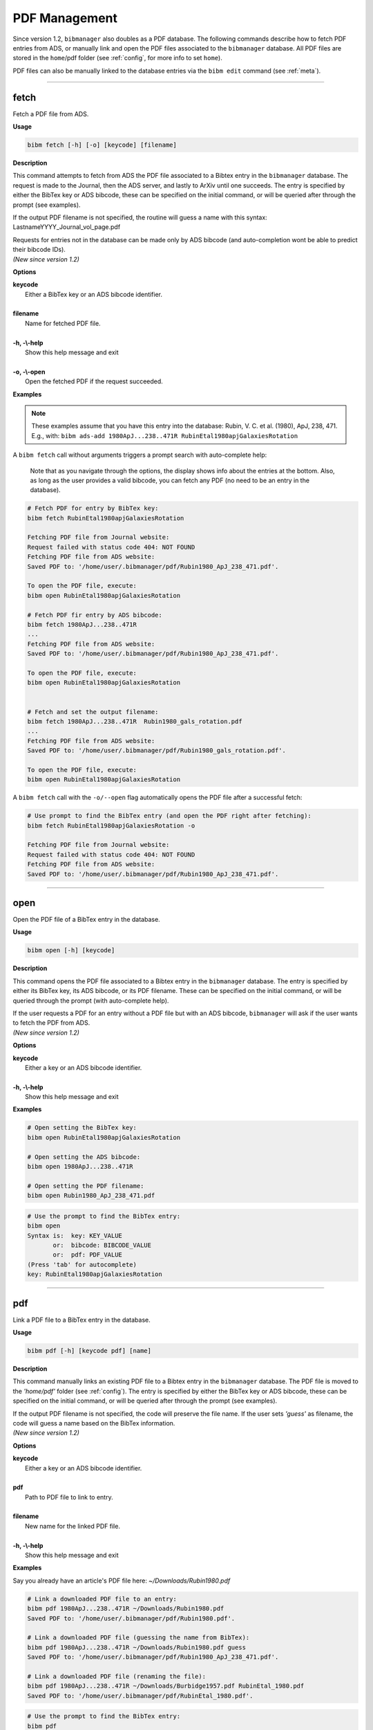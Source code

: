 .. _pdf:

PDF Management
==============

Since version 1.2, ``bibmanager`` also doubles as a PDF database.  The
following commands describe how to fetch PDF entries from ADS, or
manually link and open the PDF files associated to the ``bibmanager``
database.  All PDF files are stored in the ``home``/pdf folder
(see :ref:`config`, for more info to set ``home``).

PDF files can also be manually linked to the database entries via the
``bibm edit`` command (see :ref:`meta`).

----------------------------------------------------------------------

fetch
-----

Fetch a PDF file from ADS.

**Usage**

.. code-block:: shell

  bibm fetch [-h] [-o] [keycode] [filename]

**Description**

This command attempts to fetch from ADS the PDF file associated to a
Bibtex entry in the ``bibmanager`` database.  The request is made to the
Journal, then the ADS server, and lastly to ArXiv until one succeeds.
The entry is specified by either the BibTex key or ADS bibcode, these
can be specified on the initial command, or will be queried after
through the prompt (see examples).

If the output PDF filename is not specified, the routine will guess a
name with this syntax: LastnameYYYY_Journal_vol_page.pdf

| Requests for entries not in the database can be made only
  by ADS bibcode (and auto-completion wont be able to predict their
  bibcode IDs).
| *(New since version 1.2)*

**Options**

|  **keycode**
|       Either a BibTex key or an ADS bibcode identifier.
|
|  **filename**
|       Name for fetched PDF file.
|
|  **-h, -\\-help**
|       Show this help message and exit
|
|  **-o, -\\-open**
|       Open the fetched PDF if the request succeeded.

**Examples**

.. note::  These examples assume that you have this entry into the database: Rubin, V. C. et al. (1980), ApJ, 238, 471.  E.g., with: ``bibm ads-add 1980ApJ...238..471R RubinEtal1980apjGalaxiesRotation``


A ``bibm fetch`` call without arguments triggers a prompt search with
auto-complete help:

.. figure:: fetch.gif

   Note that as you navigate through the options, the display shows info
   about the entries at the bottom.  Also, as long as the user
   provides a valid bibcode, you can fetch any PDF (no need to be an
   entry in the database).


.. code-block:: shell
		
  # Fetch PDF for entry by BibTex key:
  bibm fetch RubinEtal1980apjGalaxiesRotation

  Fetching PDF file from Journal website:
  Request failed with status code 404: NOT FOUND
  Fetching PDF file from ADS website:
  Saved PDF to: '/home/user/.bibmanager/pdf/Rubin1980_ApJ_238_471.pdf'.

  To open the PDF file, execute:
  bibm open RubinEtal1980apjGalaxiesRotation

  # Fetch PDF fir entry by ADS bibcode:
  bibm fetch 1980ApJ...238..471R
  ...
  Fetching PDF file from ADS website:
  Saved PDF to: '/home/user/.bibmanager/pdf/Rubin1980_ApJ_238_471.pdf'.

  To open the PDF file, execute:
  bibm open RubinEtal1980apjGalaxiesRotation

  
  # Fetch and set the output filename:
  bibm fetch 1980ApJ...238..471R  Rubin1980_gals_rotation.pdf
  ...
  Fetching PDF file from ADS website:
  Saved PDF to: '/home/user/.bibmanager/pdf/Rubin1980_gals_rotation.pdf'.

  To open the PDF file, execute:
  bibm open RubinEtal1980apjGalaxiesRotation


A ``bibm fetch`` call with the ``-o/--open`` flag automatically opens
the PDF file after a successful fetch:

.. code-block:: shell

  # Use prompt to find the BibTex entry (and open the PDF right after fetching):
  bibm fetch RubinEtal1980apjGalaxiesRotation -o

  Fetching PDF file from Journal website:
  Request failed with status code 404: NOT FOUND
  Fetching PDF file from ADS website:
  Saved PDF to: '/home/user/.bibmanager/pdf/Rubin1980_ApJ_238_471.pdf'.

----------------------------------------------------------------------

open
----

Open the PDF file of a BibTex entry in the database.

**Usage**

.. code-block:: shell

  bibm open [-h] [keycode]

**Description**

This command opens the PDF file associated to a Bibtex entry in the
``bibmanager`` database.  The entry is specified by either its BibTex key,
its ADS bibcode, or its PDF filename.  These can be specified on the
initial command, or will be queried through the prompt (with
auto-complete help).

| If the user requests a PDF for an entry without a PDF file but with an
  ADS bibcode, ``bibmanager`` will ask if the user wants to fetch the PDF
  from ADS.
| *(New since version 1.2)*

**Options**

|  **keycode**
|       Either a key or an ADS bibcode identifier.
|
|  **-h, -\\-help**
|       Show this help message and exit

**Examples**

.. code-block:: shell

  # Open setting the BibTex key:
  bibm open RubinEtal1980apjGalaxiesRotation

  # Open setting the ADS bibcode:
  bibm open 1980ApJ...238..471R

  # Open setting the PDF filename:
  bibm open Rubin1980_ApJ_238_471.pdf

.. code-block:: shell

  # Use the prompt to find the BibTex entry:
  bibm open
  Syntax is:  key: KEY_VALUE
         or:  bibcode: BIBCODE_VALUE
         or:  pdf: PDF_VALUE
  (Press 'tab' for autocomplete)
  key: RubinEtal1980apjGalaxiesRotation

----------------------------------------------------------------------

pdf
---

Link a PDF file to a BibTex entry in the database.

**Usage**

.. code-block:: shell

  bibm pdf [-h] [keycode pdf] [name]

**Description**

This command manually links an existing PDF file to a Bibtex entry in
the ``bibmanager`` database.  The PDF file is moved to the *'home/pdf'*
folder (see :ref:`config`).
The entry is specified by either the BibTex key or ADS bibcode, these
can be specified on the initial command, or will be queried after
through the prompt (see examples).

| If the output PDF filename is not specified, the code will preserve
  the file name.  If the user sets *'guess'* as filename, the code will
  guess a name based on the BibTex information.
| *(New since version 1.2)*

**Options**


|  **keycode**
|       Either a key or an ADS bibcode identifier.
|
|  **pdf**
|       Path to PDF file to link to entry.
|
|  **filename**
|       New name for the linked PDF file.
|
|  **-h, -\\-help**
|       Show this help message and exit

**Examples**

Say you already have an article's PDF file here: *~/Downloads/Rubin1980.pdf*

.. code-block:: shell
  
  # Link a downloaded PDF file to an entry:
  bibm pdf 1980ApJ...238..471R ~/Downloads/Rubin1980.pdf
  Saved PDF to: '/home/user/.bibmanager/pdf/Rubin1980.pdf'.

  # Link a downloaded PDF file (guessing the name from BibTex):
  bibm pdf 1980ApJ...238..471R ~/Downloads/Rubin1980.pdf guess
  Saved PDF to: '/home/user/.bibmanager/pdf/Rubin1980_ApJ_238_471.pdf'.

  # Link a downloaded PDF file (renaming the file):
  bibm pdf 1980ApJ...238..471R ~/Downloads/Burbidge1957.pdf RubinEtal_1980.pdf
  Saved PDF to: '/home/user/.bibmanager/pdf/RubinEtal_1980.pdf'.

.. code-block:: shell

  # Use the prompt to find the BibTex entry:
  bibm pdf
  Syntax is:  key: KEY_VALUE PDF_FILE FILENAME
         or:  bibcode: BIBCODE_VALUE PDF_FILE FILENAME
  (output FILENAME is optional, set it to guess for automated naming)

  key: RubinEtal1980apjGalaxiesRotation ~/Downloads/Rubin1980.pdf
  Saved PDF to: '/home/user/.bibmanager/pdf/Rubin1980.pdf'.
